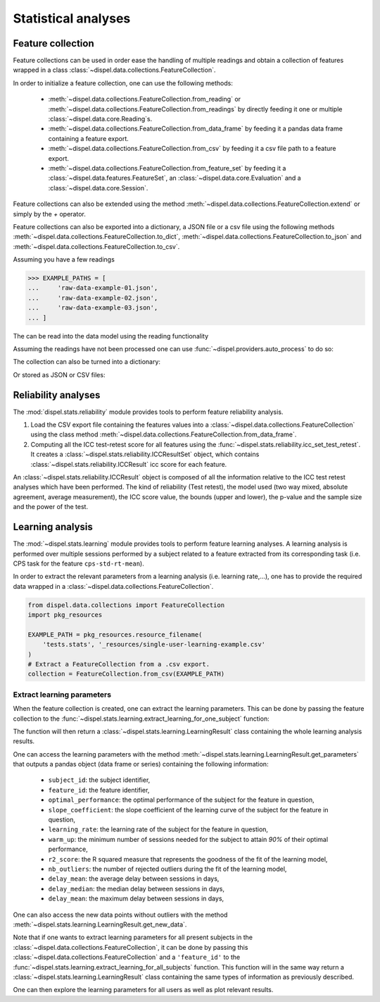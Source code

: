 .. _statistical_analyses:

Statistical analyses
====================

.. _feature-collection:

Feature collection
------------------

Feature collections can be used in order ease the handling of multiple
readings and obtain a collection of features wrapped in a class
:class:`~dispel.data.collections.FeatureCollection`.

In order to initialize a feature collection, one can use the following methods:

    - :meth:`~dispel.data.collections.FeatureCollection.from_reading` or
      :meth:`~dispel.data.collections.FeatureCollection.from_readings` by
      directly feeding it one or multiple :class:`~dispel.data.core.Reading`\ s.

    - :meth:`~dispel.data.collections.FeatureCollection.from_data_frame` by
      feeding it a pandas data frame containing a feature export.

    - :meth:`~dispel.data.collections.FeatureCollection.from_csv` by feeding it a
      csv file path to a feature export.

    - :meth:`~dispel.data.collections.FeatureCollection.from_feature_set` by
      feeding it a :class:`~dispel.data.features.FeatureSet`, an
      :class:`~dispel.data.core.Evaluation` and a
      :class:`~dispel.data.core.Session`.

Feature collections can also be extended using the method
:meth:`~dispel.data.collections.FeatureCollection.extend` or simply by the `+`
operator.

Feature collections can also be exported into a dictionary, a JSON file or a
csv file using the following methods
:meth:`~dispel.data.collections.FeatureCollection.to_dict`,
:meth:`~dispel.data.collections.FeatureCollection.to_json` and
:meth:`~dispel.data.collections.FeatureCollection.to_csv`.

Assuming you have a few readings

>>> EXAMPLE_PATHS = [
...     'raw-data-example-01.json',
...     'raw-data-example-02.json',
...     'raw-data-example-03.json',
... ]

The can be read into the data model using the reading functionality

.. doctest-skip::

    >>> from dispel.io.ads import read_ads
    >>> readings = [
    ...     read_ads(path) for path in EXAMPLE_PATHS
    ... ]

Assuming the readings have not been processed one can use
:func:`~dispel.providers.auto_process` to do so:

.. doctest-skip::

    >>> from dispel.providers import auto_process
    >>> processed = [auto_process(r).get_reading() for r in readings]
    >>> processed = [auto_process(r).get_reading() for r in readings]

.. doctest-skip::

    >>> from dispel.data.collections import FeatureCollection
    >>> FeatureCollection.from_reading(processed[0])
    <FeatureCollection: 1 subject, 1 evaluation>
    >>> collection2 = FeatureCollection.from_reading(processed[0])
    >>> collection2
    <FeatureCollection: 1 subject, 1 evaluation>
    >>> collection = FeatureCollection.from_readings(processed)
    >>> collection
    <FeatureCollection: 3 subjects, 3 evaluations>

The collection can also be turned into a dictionary:

.. doctest-skip::

    >>> dict_export = collection.to_dict()

Or stored as JSON or CSV files:

.. doctest-skip::

    >>> collection.to_json('feature_export.json')
    >>> collection.to_csv('feature_export.csv')


Reliability analyses
--------------------

The :mod:`dispel.stats.reliability` module provides tools to perform feature
reliability analysis.

1. Load the CSV export file containing the features values into a
   :class:`~dispel.data.collections.FeatureCollection` using the class method
   :meth:`~dispel.data.collections.FeatureCollection.from_data_frame`.
2. Computing all the ICC test-retest score for all features using the
   :func:`~dispel.stats.reliability.icc_set_test_retest`. It creates
   a :class:`~dispel.stats.reliability.ICCResultSet` object, which contains
   :class:`~dispel.stats.reliability.ICCResult` icc score for each feature.

.. doctest-skip::

    >>> from dispel.stats.reliability import icc_set_test_retest
    >>> from dispel.data.collections import FeatureCollection
    >>> feature_collection = FeatureCollection.from_csv(EXAMPLE_PATH)
    >>> feature_iccs = icc_set_test_retest(feature_collection)

An :class:`~dispel.stats.reliability.ICCResult` object is composed of all the
information relative to the ICC test retest analyses which have been performed.
The kind of reliability (Test retest), the model used (two way mixed, absolute
agreement, average measurement), the ICC score value, the bounds
(upper and lower), the p-value and the sample size and the power of the test.

Learning analysis
-----------------

The :mod:`~dispel.stats.learning` module provides tools to perform feature
learning analyses.
A learning analysis is performed over multiple sessions performed by a subject
related to a feature extracted from its corresponding task (i.e. CPS
task for the feature ``cps-std-rt-mean``).

In order to extract the relevant parameters from a learning analysis (i.e.
learning rate,...), one has to provide the required data wrapped in a
:class:`~dispel.data.collections.FeatureCollection`.



.. code-block:: python

    from dispel.data.collections import FeatureCollection
    import pkg_resources

    EXAMPLE_PATH = pkg_resources.resource_filename(
        'tests.stats', '_resources/single-user-learning-example.csv'
    )
    # Extract a FeatureCollection from a .csv export.
    collection = FeatureCollection.from_csv(EXAMPLE_PATH)


Extract learning parameters
~~~~~~~~~~~~~~~~~~~~~~~~~~~

When the feature collection is created, one can extract the learning
parameters. This can be done by passing the feature collection to the
:func:`~dispel.stats.learning.extract_learning_for_one_subject` function:

.. doctest-skip::

    >>> from dispel.stats.learning import extract_learning_for_one_subject
    >>> learning_result = extract_learning_for_one_subject(collection)

The function will then return a :class:`~dispel.stats.learning.LearningResult`
class containing the whole learning analysis results.

One can access the learning parameters with the method
:meth:`~dispel.stats.learning.LearningResult.get_parameters` that outputs a
pandas object (data frame or series) containing the following information:

  * ``subject_id``: the subject identifier,
  * ``feature_id``: the feature identifier,
  * ``optimal_performance``: the optimal performance of the subject for the
    feature in question,
  * ``slope_coefficient``: the slope coefficient of the learning curve of the
    subject for the feature in question,
  * ``learning_rate``: the learning rate of the subject for the feature in
    question,
  * ``warm_up``: the minimum number of sessions needed for the subject to
    attain `90%` of their optimal performance,
  * ``r2_score``: the R squared measure that represents the goodness of the
    fit of the learning model,
  * ``nb_outliers``: the number of rejected outliers during the fit of the
    learning model,
  * ``delay_mean``: the average delay between sessions in days,
  * ``delay_median``: the median delay between sessions in days,
  * ``delay_mean``: the maximum delay between sessions in days,

One can also access the new data points without outliers with the method
:meth:`~dispel.stats.learning.LearningResult.get_new_data`.

Note that if one wants to extract learning parameters for all present subjects
in the :class:`~dispel.data.collections.FeatureCollection`, it can be done by
passing this :class:`~dispel.data.collections.FeatureCollection` and a
``'feature_id'`` to the
:func:`~dispel.stats.learning.extract_learning_for_all_subjects` function.
This function will in the same way return a
:class:`~dispel.stats.learning.LearningResult` class containing the same types
of information as previously described.

.. doctest-skip::

    >>> from dispel.stats.learning import extract_learning_for_all_subjects
    >>> learning_result = extract_learning_for_all_subjects(
    ...     collection, 'CPS-dtd-rt-mean-01')

One can then explore the learning parameters for all users as well as plot
relevant results.

